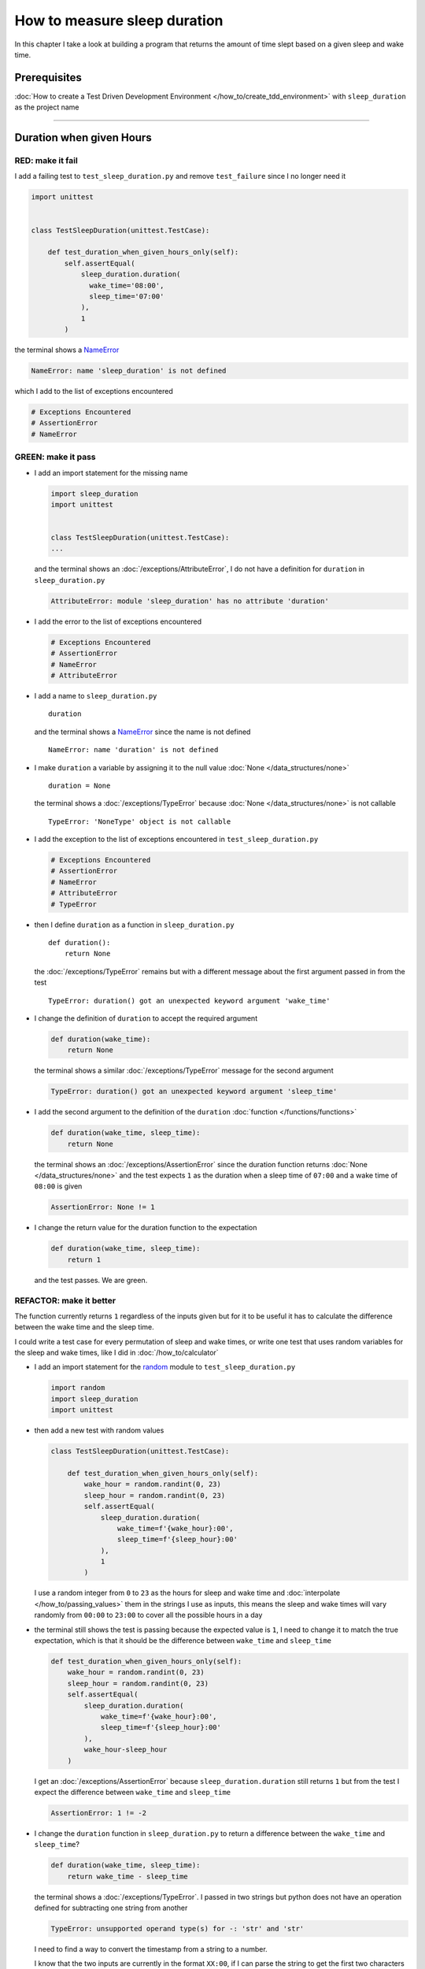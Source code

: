 
##############################
How to measure sleep duration
##############################

In this chapter I take a look at building a program that returns the amount of time slept based on a given sleep and wake time.

****************
Prerequisites
****************

:doc:`How to create a Test Driven Development Environment </how_to/create_tdd_environment>` with ``sleep_duration`` as the project name

----

********************************
Duration when given Hours
********************************

RED: make it fail
====================

I add a failing test to ``test_sleep_duration.py`` and remove ``test_failure`` since I no longer need it

.. code-block:: python

  import unittest


  class TestSleepDuration(unittest.TestCase):

      def test_duration_when_given_hours_only(self):
          self.assertEqual(
              sleep_duration.duration(
                wake_time='08:00',
                sleep_time='07:00'
              ),
              1
          )

the terminal shows a `NameError <https://docs.python.org/3/library/exceptions.html?highlight=exceptions#NameError>`_

.. code-block:: python

  NameError: name 'sleep_duration' is not defined

which I add to the list of exceptions encountered

.. code-block:: python

  # Exceptions Encountered
  # AssertionError
  # NameError

GREEN: make it pass
====================

* I add an import statement for the missing name

  .. code-block:: python

    import sleep_duration
    import unittest


    class TestSleepDuration(unittest.TestCase):
    ...

  and the terminal shows an :doc:`/exceptions/AttributeError`, I do not have a definition for ``duration`` in ``sleep_duration.py``

  .. code-block:: python

    AttributeError: module 'sleep_duration' has no attribute 'duration'


* I add the error to the list of exceptions encountered

  .. code-block:: python

    # Exceptions Encountered
    # AssertionError
    # NameError
    # AttributeError

* I add a name to ``sleep_duration.py`` ::

    duration

  and the terminal shows a `NameError <https://docs.python.org/3/library/exceptions.html?highlight=exceptions#NameError>`_ since the name is not defined ::

      NameError: name 'duration' is not defined

* I make ``duration`` a variable by assigning it to the null value :doc:`None </data_structures/none>` ::

    duration = None

  the terminal shows a :doc:`/exceptions/TypeError` because :doc:`None </data_structures/none>` is not callable ::

    TypeError: 'NoneType' object is not callable

* I add the exception to the list of exceptions encountered in ``test_sleep_duration.py``

  .. code-block:: python

    # Exceptions Encountered
    # AssertionError
    # NameError
    # AttributeError
    # TypeError

* then I define ``duration`` as a function in ``sleep_duration.py`` ::

    def duration():
        return None

  the :doc:`/exceptions/TypeError` remains but with a different message about the first argument passed in from the test ::

    TypeError: duration() got an unexpected keyword argument 'wake_time'

* I change the definition of ``duration`` to accept the required argument

  .. code-block:: python

    def duration(wake_time):
        return None

  the terminal shows a similar :doc:`/exceptions/TypeError` message for the second argument

  .. code-block:: python

    TypeError: duration() got an unexpected keyword argument 'sleep_time'

* I add the second argument to the definition of the ``duration`` :doc:`function </functions/functions>`

  .. code-block:: python

    def duration(wake_time, sleep_time):
        return None

  the terminal shows an :doc:`/exceptions/AssertionError` since the duration function returns :doc:`None </data_structures/none>` and the test expects ``1`` as the duration when a sleep time of ``07:00`` and a wake time of ``08:00`` is given

  .. code-block:: python

    AssertionError: None != 1

* I change the return value for the duration function to the expectation

  .. code-block:: python

    def duration(wake_time, sleep_time):
        return 1

  and the test passes. We are green.


REFACTOR: make it better
=========================

The function currently returns ``1`` regardless of the inputs given but for it to be useful it has to calculate the difference between the wake time and the sleep time.

I could write a test case for every permutation of sleep and wake times, or  write one test that uses random variables for the sleep and wake times, like I did in :doc:`/how_to/calculator`


* I add an import statement for the `random <https://docs.python.org/3/library/random.html?highlight=random#module-random>`_ module to ``test_sleep_duration.py``

  .. code-block:: python

    import random
    import sleep_duration
    import unittest

* then add a new test with random values

  .. code-block:: python

    class TestSleepDuration(unittest.TestCase):

        def test_duration_when_given_hours_only(self):
            wake_hour = random.randint(0, 23)
            sleep_hour = random.randint(0, 23)
            self.assertEqual(
                sleep_duration.duration(
                    wake_time=f'{wake_hour}:00',
                    sleep_time=f'{sleep_hour}:00'
                ),
                1
            )

  I use a random integer from ``0`` to ``23`` as the hours for sleep and wake time and :doc:`interpolate </how_to/passing_values>` them in the strings I use as inputs, this means the sleep and wake times will vary randomly from ``00:00`` to ``23:00`` to cover all the possible hours in a day

* the terminal still shows the test is passing because the expected value is ``1``, I need to change it to match the true expectation, which is that it should be the difference between ``wake_time`` and ``sleep_time``

  .. code-block:: python

    def test_duration_when_given_hours_only(self):
        wake_hour = random.randint(0, 23)
        sleep_hour = random.randint(0, 23)
        self.assertEqual(
            sleep_duration.duration(
                wake_time=f'{wake_hour}:00',
                sleep_time=f'{sleep_hour}:00'
            ),
            wake_hour-sleep_hour
        )

  I get an :doc:`/exceptions/AssertionError` because ``sleep_duration.duration`` still returns ``1`` but from the test I expect the difference between ``wake_time`` and ``sleep_time``

  .. code-block:: python

    AssertionError: 1 != -2

* I change the ``duration`` function in ``sleep_duration.py`` to return a difference between the ``wake_time`` and ``sleep_time``?

  .. code-block:: python

    def duration(wake_time, sleep_time):
        return wake_time - sleep_time

  the terminal shows a :doc:`/exceptions/TypeError`. I passed in two strings but python does not have an operation defined for subtracting one string from another

  .. code-block:: python

    TypeError: unsupported operand type(s) for -: 'str' and 'str'

  I need to find a way to convert the timestamp from a string to a number.

  I know that the two inputs are currently in the format ``XX:00``, if I can parse the string to get the first two characters and convert those digits to a number I should be able to calculate the difference
* to find out what options are available to me, I look at the :doc:`methods </functions/functions>` and ``attributes`` of `strings <https://docs.python.org/3/library/string.html?highlight=string#module-string>`_ by using the `dir <https://docs.python.org/3/library/functions.html?highlight=dir#dir>`_ :doc:`function </functions/functions>`

  .. code-block:: python

    def test_string_methods_and_attributes(self):
        self.assertEqual(
            dir("00:00"),
            None
        )

  an :doc:`/exceptions/AssertionError` is raised

  .. code-block:: python

    AssertionError: ['__add__', '__class__', '__contains__', [918 chars]ill'] != None

* I copy the value on the left side of the comparison and replace :doc:`None </data_structures/none>` as the expected value in the test

  .. code-block:: python

      def test_string_methods_and_attributes(self):
          self.assertEqual(
              dir("00:00"),
              ['__add__', '__class__', '__contains__', [918 chars]ill']
          )

  the terminal shows a ``SyntaxError``

  .. code-block:: python

    ['__add__', '__class__', '__contains__', [918 chars]ill']
                         ^
    SyntaxError: invalid syntax

  ah, there is a closing quote, with no open quote, I add an opening quote

  .. code-block:: python

    def test_string_methods_and_attributes(self):
        self.assertEqual(
            dir("00:00"),
            ['__add__', '__class__', '__contains__', '[918 chars]ill']
        )

  I still have an :doc:`/exceptions/AssertionError` but with a different message and a suggestion

  .. code-block:: python

    Diff is 1284 characters long. Set self.maxDiff to None to see it.

* I try the suggestion by adding ``self.maxDiff = None``

  .. code-block:: python

    def test_string_methods_and_attributes(self):
        self.maxDiff = None
        self.assertEqual(
          dir("00:00"),
          ['__add__', '__class__', '__contains__', '[918 chars]ill']
        )

  `maxDiff <https://docs.python.org/3/library/unittest.html?highlight=unittest#unittest.TestCase.maxDiff>`_ sets a limit on the number of characters the terminal shows for a difference between two objects, there is no limit when it is set to None. I now see a full list of all the attributes of a `string <https://docs.python.org/3/library/string.html?highlight=string#module-string>`_

* I copy the values from the terminal into the test

  .. note::

    Your results may vary based on your version of Python

  .. code-block:: python

      def test_string_methods_and_attributes(self):
          self.maxDiff = None
          self.assertEqual(
              dir("00:00"),
              [
                  '__add__',
                  '__class__',
                  '__contains__',
                  '__delattr__',
                  '__dir__',
                  '__doc__',
                  '__eq__',
                  '__format__',
                  '__ge__',
                  '__getattribute__',
                  '__getitem__',
                  '__getnewargs__',
                  '__gt__',
                  '__hash__',
                  '__init__',
                  '__init_subclass__',
                  '__iter__',
                  '__le__',
                  '__len__',
                  '__lt__',
                  '__mod__',
                  '__mul__',
                  '__ne__',
                  '__new__',
                  '__reduce__',
                  '__reduce_ex__',
                  '__repr__',
                  '__rmod__',
                  '__rmul__',
                  '__setattr__',
                  '__sizeof__',
                  '__str__',
                  '__subclasshook__',
                  'capitalize',
                  'casefold',
                  'center',
                  'count',
                  'encode',
                  'endswith',
                  'expandtabs',
                  'find',
                  'format',
                  'format_map',
                  'index',
                  'isalnum',
                  'isalpha',
                  'isascii',
                  'isdecimal',
                  'isdigit',
                  'isidentifier',
                  'islower',
                  'isnumeric',
                  'isprintable',
                  'isspace',
                  'istitle',
                  'isupper',
                  'join',
                  'ljust',
                  'lower',
                  'lstrip',
                  'maketrans',
                  'partition',
                  'removeprefix',
                  'removesuffix',
                  'replace',
                  'rfind',
                  'rindex',
                  'rjust',
                  'rpartition',
                  'rsplit',
                  'rstrip',
                  'split',
                  'splitlines',
                  'startswith',
                  'strip',
                  'swapcase',
                  'title',
                  'translate',
                  'upper',
                  'zfill'
              ]
          )

* the test passes and the the terminal shows the :doc:`/exceptions/TypeError` from earlier because python still does not support subtracting one string from another

  .. code-block:: python

    TypeError: unsupported operand type(s) for -: 'str' and 'str'

  I still need a way to convert a `string <https://docs.python.org/3/library/string.html?highlight=string#module-string>`_ to a number.

* I try one of the :doc:`methods </functions/functions>` listed from ``test_string_methods_and_attributes`` to see if it will get me closer to a solution. Going with just the names listed might not be enough since I do not know what they do. I can check the `python documentation <https://docs.python.org/3/library/string.html?highlight=string#module-string>`_ for extra details by using the `help <https://docs.python.org/3/library/functions.html?highlight=dir#help>`_ system

  .. code-block:: python

    def test_duration_when_given_hours_only(self):
        help(str)
        ...

  the terminal shows documentation for the `string <https://docs.python.org/3/library/string.html?highlight=string#module-string>`_ module, I scroll through reading through the descriptions for each :doc:`method </functions/functions>` until I see one that looks like it can solve my problem

  .. code-block:: python

    ...
    |
    |  split(self, /, sep=None, maxsplit=-1)
    |      Return a list of the substrings in the string, using sep as the separator string.
    |
    |        sep
    |          The separator used to split the string.
    |
    ...

  the `split <https://docs.python.org/3/library/stdtypes.html#str.split>`_ :doc:`method </functions/functions>` looks like a good solution since it splits up a word when given a separator

* I remove the call to the help system ``help(str)`` and add a failing test for the `split <https://docs.python.org/3/library/stdtypes.html#str.split>`_ :doc:`method </functions/functions>` to help me understand it better

  .. code-block:: python

      def test_string_split_method(self):
          self.assertEqual(
              "00:00".split(),
              None
          )

  the terminal shows an :doc:`/exceptions/AssertionError` and I see that `split <https://docs.python.org/3/library/stdtypes.html#str.split>`_ creates a list when called

  .. code-block:: python

    AssertionError: ['00:00'] != None

  I change the expectation to make the test pass

  .. code-block:: python

    def test_string_split_method(self):
        self.assertEqual(
            "00:00".split(),
            ["00:00"]
        )

  and the test passes with the terminal showing the :doc:`/exceptions/TypeError` that took me down this path

  .. code-block:: python

    TypeError: unsupported operand type(s) for -: 'str' and 'str'

* I want is to split the string on a ``separator`` so I get the separate parts, something like ``["00", "00"]``, using ``:`` as the separator. I change the test to reflect this desire

  .. code-block:: python

    def test_string_split_method(self):
        self.assertEqual(
            "00:00".split(),
            ['00', '00']
        )

  the terminal shows an :doc:`/exceptions/AssertionError`, the use of the `split <https://docs.python.org/3/library/stdtypes.html#str.split>`_ :doc:`method </functions/functions>` has not yet given me what I want

  .. code-block:: python

    AssertionError: Lists differ: ['00:00'] != ['00', '00']

  Looking back at the documentation, I see that `split <https://docs.python.org/3/library/stdtypes.html#str.split>`_ takes in ``self, /, sep=None, maxsplit=-1`` as inputs and ``sep`` is the ``separator``
* I pass in ``:`` to the `split <https://docs.python.org/3/library/stdtypes.html#str.split>`_ :doc:`method </functions/functions>` as the ``separator``

  .. code-block:: python

    def test_string_split_method(self):
        self.assertEqual(
            "00:00".split(':'),
            ['00', '00']
        )

  and the test passes. I now know how to get the first parts of ``wake_time`` and ``sleep_time``

* Using what I have learned so far I change the definition of the ``duration`` function in ``sleep_duration.py``

  .. code-block:: python

    def duration(wake_time, sleep_time):
        return wake_time.split(':') - sleep_time.split(':')

  the terminal still shows a :doc:`/exceptions/TypeError`, this time for trying to subtract a :doc:`list </data_structures/lists>` from a :doc:`list </data_structures/lists>`

  .. code-block:: python

    TypeError: unsupported operand type(s) for -: 'list' and 'list'

  Since I only need the first part of the list, I can get the specific item by using its index. Python uses zero-based indexing so the first item is at index ``0`` and the second item at ``1``. See :doc:`/data_structures/lists` for more
* I add tests to ``test_string_split_method`` to test getting specific parts of the :doc:`list </data_structures/lists>` created from splitting a `string <https://docs.python.org/3/library/string.html?highlight=string#module-string>`_

  .. code-block:: python

    def test_string_split_method(self):
        self.assertEqual(
            "00:00".split(':'),
            ['00', '00']
        )
        self.assertEqual(
            "12:34".split(':')[0],
            0
        )
        self.assertEqual(
            "12:34".split(':')[1],
            0
        )

  the terminal shows an :doc:`/exceptions/AssertionError` because the first item (item zero) from splitting ``"12:34"`` on the separator ``:`` is ``"12"`` ::

    AssertionError: '12' != 0

  this is closer to what I want
* I change the expected value in the test to match the value in the terminal

  .. code-block:: python

        self.assertEqual(
            "12:34".split(':')[0],
            "12"
        )

  the terminal shows another :doc:`/exceptions/AssertionError` ::

    AssertionError: '34' != 0

  this shows that the second item (item one) from splitting ``"12:34"`` on the separator ``':'`` is ``"34"``
* I change the expected value in the same way and the test passes bringing me back to the unsolved :doc:`/exceptions/TypeError`

  .. code-block:: python

    self.assertEqual(
        "12:34".split(':')[1],
        "34"
    )

* I change the ``duration`` function using what I have learned to return the subtraction of the first parts of ``wake_time`` and ``sleep_time``

  .. code-block:: python

    def duration(wake_time, sleep_time):
        return wake_time.split(':')[0] - sleep_time.split(':')[0]

  the terminal still shows a :doc:`/exceptions/TypeError` for an unsupported operation of trying to subtract one `string <https://docs.python.org/3/library/string.html?highlight=string#module-string>`_ from another, and though it is not obvious here, from ``test_string_split_method`` I know that the strings being subtracted are the values to the left of the separator ``:`` not the entire string value of ``wake_time`` and ``sleep_time``. For example,  if the given ``wake_time`` is ``"02:00"`` and the given ``sleep_time`` is ``"01:00"``  the program is currently trying to subtract ``"01"`` from ``"02"`` which is different from trying to subtract ``1`` from ``2``
* The next task is to convert the string to a number so I can do the subtraction. I use the `int <https://docs.python.org/3/library/functions.html?highlight=int#int>`_ constructor which returns an integer for a given value. I comment out the current failing test and add a test to ``test_sleep_duration.py`` to show what `int <https://docs.python.org/3/library/functions.html?highlight=int#int>`_ does

  .. code-block:: python

    # def test_duration_when_given_hours_only(self):
    #     wake_hour = random.randint(0, 23)
    #     sleep_hour = random.randint(0, 23)
    #     self.assertEqual(
    #         sleep_duration.duration(
    #             wake_time=f'{wake_hour}:00',
    #             sleep_time=f'{sleep_hour}:00'
    #         ),
    #         wake_hour-sleep_hour
    #     )

    def test_converting_a_string_to_an_integer(self):
        self.assertEqual(int("12"), 0)

  the terminal shows an :doc:`/exceptions/AssertionError` since ``12 != 0`` ::

    AssertionError: 12 != 0

* I change the test to match the expectation

  .. code-block:: python

    def test_converting_a_string_to_an_integer(self):
        self.assertEqual(int("12"), 12)

  Great! I now have another tool to use to solve the problem. I can convert strings to numbers.b

* I uncomment the test to show the :doc:`/exceptions/TypeError` I have been trying to solve, then change the ``duration`` function with what I have learned to see if it makes the test pass

  .. code-block:: python

    def duration(wake_time, sleep_time):
        return (
            int(wake_time.split(':')[0])
          - int(sleep_time.split(':')[0])
        )

  YES! I am green, with a way to randomly test if the duration function can calculate the sleep duration given any random ``sleep`` and ``wake`` time. What a beautiful life!
* I could rewrite the solution I have in a way that tries to explain what is happening to someone who does not know how to index a list or use `int <https://docs.python.org/3/library/functions.html?highlight=int#int>`_  or `split <https://docs.python.org/3/library/stdtypes.html#str.split>`_. What do you think?

  .. code-block:: python

    def duration(wake_time, sleep_time):
        wake_time_split = wake_time.split(':')
        wake_time_hour = wake_time_split[0]
        wake_time_hour_integer = int(wake_time_hour)
        return wake_time_hour_integer - int(sleep_time.split(':')[0])

  the terminal shows all tests are still passing, so I try the same thing for ``sleep_time``

  .. code-block:: python

    def duration(wake_time, sleep_time):
        wake_time_split = wake_time.split(':')
        wake_time_hour = wake_time_split[0]
        wake_time_hour_integer = int(wake_time_hour)

        sleep_time_split = sleep_time.split(':')
        sleep_time_hour = sleep_time_split[0]
        sleep_time_hour_integer = int(sleep_time_hour)

        return wake_time_hour_integer - sleep_time_hour_integer

* Rewriting the code this way shows there is repetition in the function. For each string given it

  - splits the string on the separator ``:``
  - gets the first (0th) value from the split
  - converts the first value from the split to an integer

  I could abstract this repetition to a function and call that function for each value, the programming ancestors are singing a familiar tune - `Do Not Repeat Yourself <https://en.wikipedia.org/wiki/Don%27t_repeat_yourself>`_

  .. code-block:: python

    def function(value):
        value_split = value.split(':')
        value_hour = value_split[0]
        value_hour_integer = int(value_hour)
        return value_hour_integer

    def duration(wake_time, sleep_time):
        return function(wake_time) - function(sleep_time)

  since the tests are passing, I can rename the abstracted ``function`` to something more descriptive like ``get_hour``

  .. code-block:: python

    def get_hour(value):
        value_split = value.split(':')
        value_hour = value_split[0]
        value_hour_integer = int(value_hour)
        return value_hour_integer

    def duration(wake_time, sleep_time):
        return get_hour(wake_time) - get_hour(sleep_time)

  all tests are still passing. I have not broken anything yet

* I could rewrite the ``get_hour`` function to use the same variable name in the operation for example

  .. code-block:: python

    def get_hour(value):
        value = value.split(':')
        value = value[0]
        value = int(value)
        return value

  the terminal still shows passing tests. This is called `Extract Method <https://refactoring.com/catalog/extractFunction.html>`_ from the `Refactoring Catalog <https://refactoring.com/catalog/>`_
* I could also rewrite the ``get_hour`` function to use one line though it will no longer be as explicit

  .. code-block:: python

    def get_hour(value):
        return int(value.split(':')[0])

  the terminal still shows passing tests. Since the test is green you can try any ideas you have until you understand what has been written so far. Time for a nap.

----

****************************************
Duration when given Hours and Minutes
****************************************

I found a solution that provides the right duration when given sleep time and wake time hours, it does not take minutes into account when doing the calculation.

RED: make it fail
====================

I add a failing test in ``test_sleep_duration.py`` that takes minutes into account

.. code-block:: python

    def test_duration_when_given_hours_and_minutes(self):
        wake_hour = random.randint(0, 23)
        sleep_hour = random.randint(0, 23)
        wake_minute = random.randint(0, 59)
        sleep_minute = random.randint(0, 59)
        self.assertEqual(
            sleep_duration.duration(
                wake_time=f'{wake_hour}:{wake_minute}',
                sleep_time=f'{sleep_hour}:{sleep_minute}'
            ),
            f'{wake_hour-sleep_hour}:{wake_minute-sleep_minute}'
        )

the terminal shows an :doc:`/exceptions/AssertionError` similar to this

.. code-block:: python

  AssertionError: 4 != '4:-20'

the expected value is now a string that contains the subtraction of the sleep hour from the wake hour, separated by a separator ``:`` and the subtraction of the sleep minute from the wake minute. For example, when I have a wake_time of ``08:30`` and a sleep_time of ``07:11``, I should have ``1:19`` as the output

GREEN: make it pass
====================

* I change the output of the ``duration`` function in ``sleep_duration.py`` to match the format of the expected value

  .. code-block:: python

    def duration(wake_time, sleep_time):
        return (
            f'{get_hour(wake_time)-get_hour(sleep_time)}:'
            f'{wake_time-sleep_time}'
        )

  I get a :doc:`/exceptions/TypeError` because I just tried to subtract one string from another, at this point I have a long standing relationship with this error

  .. code-block:: python

    TypeError: unsupported operand type(s) for -: 'str' and 'str'

* I change the second part of the timestamp to use the ``get_hour`` function

  .. code-block:: python

    def duration(wake_time, sleep_time):
        return (
            f'{get_hour(wake_time)-get_hour(sleep_time)}:'
            f'{get_hour(wake_time)-get_hour(sleep_time)}'
        )

  the terminal shows an :doc:`/exceptions/AssertionError` because the difference in minutes is not yet calculated

  .. code-block:: python

    AssertionError: '-4:-4' != -4

* I will use the ``get_hour`` function as a reference to create a similar function which gets the minutes from a given timestamp

  .. code-block:: python

    def get_minute(value):
        return int(value.split(':')[1])

    def get_hour(value):
        return int(value.split(':')[0])

    def duration(wake_time, sleep_time):
        return (
            f'{get_hour(wake_time)-get_hour(sleep_time)}:'
            f'{get_hour(wake_time)-get_hour(sleep_time)}'
        )

  the terminal still shows an :doc:`/exceptions/AssertionError`

* after I add a call to the new ``get_minute`` function in the ``duration`` function, the test passes

  .. code-block:: python

    def get_minute(value):
        return int(value.split(':')[1])

    def get_hour(value):
        return int(value.split(':')[0])

    def duration(wake_time, sleep_time):
        return (
            f'{get_hour(wake_time)-get_hour(sleep_time)}:'
            f'{get_minute(wake_time)-get_minute(sleep_time)}'
        )

REFACTOR: make it better
=========================

The terminal shows a failure for ``test_duration_when_given_hours_only`` which passed earlier, I introduced a regression when I changed the format of the output of ``duration`` function from a number to a string

I could update the test to make it pass, but that would not be necessary because ``test_duration_when_given_hours_and_minutes`` already covers the cases where the minutes are zero because the test uses a random number from ``0`` to ``23`` for hours and a random number from ``0`` to ``59`` for minutes. It covers all timestamps from ``00:00`` to ``23:59`` so I remove ``test_duration_when_given_hours_only`` since it is no longer needed and the terminal shows passing tests

The ``duration`` function currently returns a subtraction of hours and a subtraction of minutes but is not accurate for calculating real differences between two timestamps. For instance when it is given a wake time of ``3:30`` and a sleep time of ``2:59`` it should return ``0:31`` but it returns ``1:-29`` which is not a real duration

This means that even though the tests are passing, once again the ``duration`` function does not meet the requirement of calculating the difference between two timestamps. I need a better way.

* I add a new test for the specific example to ``test_sleep_duration.py``

  .. code-block:: python

    def test_duration_calculation(self):
        self.assertEqual(
            sleep_duration.duration(
                wake_time='3:30',
                sleep_time='2:59'
            ),
            '0:31'
        )

  the terminal shows an :doc:`/exceptions/AssertionError` since ``1:-29`` is not equal to ``0:31``

  .. code-block:: python

    AssertionError: '1:-29' != '0:31'

* after doing a search in the `python online documentation <https://docs.python.org/3/search.html>`_ for `time difference <https://docs.python.org/3/search.html?q=time+difference>`_, I select the `datetime <https://docs.python.org/3/library/datetime.html?highlight=time%20difference#module-datetime>`_ module since it looks like it has a solution for the problem. Reading through the available types in the module I see

  .. code-block:: python

    class datetime.timedelta
      A duration expressing the difference between
      two date, time, or datetime instances to
      microsecond resolution.

  This looks exactly like what I am trying to achieve. I just need to know how to create `datetime <https://docs.python.org/3/library/datetime.html?highlight=time%20difference#module-datetime>`_ instances, which is also listed in the available types right above `datetime.timedelta <https://docs.python.org/3/library/datetime.html?highlight=datetime#timedelta-objects>`_

  .. code-block:: python

    class datetime.datetime
      A combination of a date and a time.
      Attributes: year, month, day, hour,
      minute, second, microsecond, and tzinfo.

  I take a look at the examples in the documentation and then add tests using the examples

  * `Examples of usage datetime objects <https://docs.python.org/3/library/datetime.html?highlight=time%20difference#examples-of-usage-datetime>`_
  * `Examples of usage timedelta objects <https://docs.python.org/3/library/datetime.html?highlight=time%20difference#examples-of-usage-timedelta>`_

* I add a test for `datetime.datetime <https://docs.python.org/3/library/datetime.html?highlight=datetime#datetime-objects>`_ objects to ``test_sleep_duration.py``

  .. code-block:: python

    def test_datetime_datetime_objects(self):
        self.assertEqual(
            datetime.datetime.strptime(
                "21/11/06 16:30",
                "%d/%m/%y %H:%M"
            ),
            ""
        )

  I comment out the failing test for a short time, to see the results of the test I just added.

  .. code-block:: python

    # def test_duration_calculation(self):
    #     self.assertEqual(
    #         sleep_duration.duration(
    #             wake_time='3:30',
    #             sleep_time='2:59'
    #         ),
    #         '0:31'
    #     )

  the terminal shows a `NameError <https://docs.python.org/3/library/exceptions.html?highlight=exceptions#NameError>`_ because ``datetime`` is not defined in ``test_sleep_duration.py``, I need to import it

  .. code-block:: python

    NameError: name 'datetime' is not defined. Did you forget to import 'datetime'

* I add an ``import`` statement for the `datetime <https://docs.python.org/3/library/datetime.html?highlight=time%20difference#module-datetime>`_ module to ``test_sleep_duration.py``

  .. code-block:: python

    import datetime
    import random
    import sleep_duration
    import unittest

  the terminal shows an :doc:`/exceptions/AssertionError`

  .. code-block:: python

    AssertionError: datetime.datetime(2006, 11, 21, 16, 30) != ''

* I copy the value on the left side of the :doc:`/exceptions/AssertionError` to replace the expected value in the test

  .. code-block:: python

    def test_datetime_datetime_objects(self):
        self.assertEqual(
            datetime.datetime.strptime(
                "21/11/06 16:30",
                "%d/%m/%y %H:%M"
            ),
            datetime.datetime(2006, 11, 21, 16, 30)
        )

  from the results I see that

  - `datetime.datetime <https://docs.python.org/3/library/datetime.html?highlight=datetime#datetime-objects>`_ takes ``year``, ``month``, ``date``, ``hours`` and ``minutes`` as inputs
  - the `datetime.datetime.strptime <https://docs.python.org/3/library/datetime.html?highlight=datetime#datetime.datetime.strptime>`_ :doc:`method </functions/functions>`

    * takes 2 `strings <https://docs.python.org/3/library/stdtypes.html#text-sequence-type-str>`_ as inputs - timestamp and a pattern
    * returns a `datetime.datetime <https://docs.python.org/3/library/datetime.html?highlight=datetime#datetime-objects>`_ object
  - it also looks like from the pattern provided as input that

    * ``%d`` is for days
    * ``%m`` is for months
    * ``%y`` is for 2 digit years
    * ``%H`` is for hours
    * ``%M`` is for minutes

* I add a test for subtracting two `datetime.datetime <https://docs.python.org/3/library/datetime.html?highlight=datetime#datetime-objects>`_ objects

  .. code-block:: python

    def test_subtracting_datetime_datetime_objects(self):
        sleep_time = datetime.datetime.strptime(
            "21/11/06 16:30",
            "%d/%m/%y %H:%M"
        )
        wake_time = datetime.datetime.strptime(
            "21/11/06 17:30",
            "%d/%m/%y %H:%M"
        )
        self.assertEqual(wake_time-sleep_time, 1)

  the terminal shows an :doc:`/exceptions/AssertionError`

  .. code-block:: python

    AssertionError: datetime.timedelta(seconds=3600) != 1

* I copy the value on the left of the :doc:`/exceptions/AssertionError` and replace the expected value in the test

  .. code-block:: python

    def test_subtracting_datetime_datetime_objects(self):
        sleep_time = datetime.datetime.strptime(
            "21/11/06 16:30",
            "%d/%m/%y %H:%M"
        )
        wake_time = datetime.datetime.strptime(
            "21/11/06 17:30",
            "%d/%m/%y %H:%M"
        )
        self.assertEqual(
            wake_time-sleep_time,
            datetime.timedelta(seconds=3600)
        )

  I have passing tests and a way to convert a `string <https://docs.python.org/3/library/stdtypes.html#text-sequence-type-str>`_ to a `datetime.datetime <https://docs.python.org/3/library/datetime.html?highlight=datetime#datetime-objects>`_ object that I can perform subtraction operations on

* So far the `datetime.timedelta <https://docs.python.org/3/library/datetime.html?highlight=datetime#timedelta-objects>`_ object I get shows seconds, but I want the result as a string. I add a test to see if I can change it to a string using the `str <https://docs.python.org/3/library/stdtypes.html#str>`_ constructor

  .. code-block:: python

    def test_converting_timedelta_to_string(self):
        self.assertEqual(
            str(datetime.timedelta(seconds=3600)),
            ''
        )

  and I get an :doc:`/exceptions/AssertionError` that looks more like what I am expecting

  .. code-block:: python

    AssertionError: '1:00:00' != ''

* I change the expected value in the test to match the value from the terminal output

  .. code-block:: python

    def test_converting_timedelta_to_string(self):
        self.assertEqual(
            str(datetime.timedelta(seconds=3600)),
            '1:00:00'
        )

  it looks like calling `str <https://docs.python.org/3/library/stdtypes.html#str>`_ on a `datetime.timedelta <https://docs.python.org/3/library/datetime.html?highlight=datetime#timedelta-objects>`_ object returns ae string in the format ``Hours:Minutes:Seconds``

Putting it Together
-----------------------


* I uncomment ``test_duration_calculation`` and I get the :doc:`/exceptions/AssertionError` that sent me down this hole
* I add a function for converting timestamps to ``sleep_duration.py`` and call it ``get_datetime_object``

  .. code-block:: python

    def get_datetime_object(timestamp):
        return datetime.datetime.strptime(timestamp, "%d/%m/%y %H:%M")

  the error remains the same since I have not called the new function

* I add a new return statement to the ``duration`` function with a call to the ``get_datetime_object`` above the existing return statement because I do not want to remove what has worked so far until I have a new working solution

  .. code-block:: python

    def duration(wake_time, sleep_time):
        return (
            get_datetime_object(wake_time)
          - get_datetime_object(sleep_time)
        )
        return (
            f'{get_hour(wake_time)-get_hour(sleep_time)}:'
            f'{get_minute(wake_time)-get_minute(sleep_time)}'
        )

  the terminal shows a `NameError <https://docs.python.org/3/library/exceptions.html?highlight=exceptions#NameError>`_

  .. code-block:: python

    NameError: name 'datetime' is not defined

  I encountered this earlier when testing the `datetime <https://docs.python.org/3/library/datetime.html?highlight=datetime#module-datetime>`_ module

* I add an import statement to the beginning of ``sleep_duration.py``

  .. code-block:: python

    import datetime

  the terminal now shows a `ValueError <https://docs.python.org/3/library/exceptions.html?highlight=exceptions#ValueError>`_ since the ``timestamp`` I give the `datetime.datetime.strptime <https://docs.python.org/3/library/datetime.html?highlight=datetime#datetime.datetime.strptime>`_ function does not match the pattern I provided as the second option, I need to have a date as part of the pattern like the example

  .. code-block:: python

      ValueError: time data '10:57' does not match format '%d/%m/%y %H:%M'

* I add the new exception to the list of exceptions encountered

  .. code-block:: python

    # Exceptions Encountered
    # AssertionError
    # NameError
    # AttributeError
    # TypeError
    # ValueError

* to make the test pass for now I fix the date to the same day in the ``get_datetime_object``

  .. code-block:: python

    def get_datetime_object(timestamp):
        return datetime.datetime.strptime(
            f'21/11/06 {timestamp}',
            '%d/%m/%y %H:%M'
        )

  the terminal now shows an :doc:`/exceptions/AssertionError` because the function is currently returning a ``datetime`` object not a string
* I change the return in the ``duration`` function to return a string

  .. code-block:: python

    def duration(wake_time, sleep_time):
        difference = (
            get_datetime_object(wake_time)
          - get_datetime_object(sleep_time)
        )
        return str(difference)
        return (
            f'{get_hour(wake_time)-get_hour(sleep_time)}:'
            f'{get_minute(wake_time)-get_minute(sleep_time)}'
        )

  the terminal shows an :doc:`/exceptions/AssertionError` for ``test_duration_when_given_hours_and_minutes``, this time the values are the same for hours and minutes but not seconds

  .. code-block:: python

    AssertionError: '14:21:00' != '14:21'

* I change ``test_duration_when_given_hours_and_minutes`` to include seconds

  .. code-block:: python

      def test_duration_when_given_hours_and_minutes(self):
          wake_hour = random.randint(0, 23)
          sleep_hour = random.randint(0, 23)
          wake_minute = random.randint(0, 59)
          sleep_minute = random.randint(0, 59)
          self.assertEqual(
              sleep_duration.duration(
                  wake_time=f'{wake_hour}:{wake_minute}',
                  sleep_time=f'{sleep_hour}:{sleep_minute}'
              ),
              f'{wake_hour-sleep_hour}:{wake_minute-sleep_minute}:00'
          )

  I get another :doc:`/exceptions/AssertionError` since I have not yet changed ``test_duration_calculation`` to match the new format
* I will randomly get an :doc:`/exceptions/AssertionError` for ``test_duration_when_given_hours_and_minutes``. Since I am using random integers for hours and minutes, there will be instances where the ``wake_hour`` is earlier than the ``sleep_hour`` leading to a negative number for example

  .. code-block:: python

    AssertionError: '-1 day, 14:01:00' != '-9:-59:00'

  here, the expected values are still based on how I calculated the duration earlier, subtracting the hour from hour and minute from minute independently
* I make the calculation more accurate by using the ``get_datetime_object`` function from ``sleep_duration.py``

  .. code-block:: python

      def test_duration_when_given_hours_and_minutes(self):
          wake_hour = random.randint(0, 23)
          sleep_hour = random.randint(0, 23)
          wake_minute = random.randint(0, 59)
          sleep_minute = random.randint(0, 59)
          wake_time = f'{wake_hour}:{wake_minute}'
          sleep_time = f'{sleep_hour}:{sleep_minute}'
          self.assertEqual(
              sleep_duration.duration(wake_time, sleep_time),
              str(
                  sleep_duration.get_datetime_object(wake_time)
                - sleep_duration.get_datetime_object(sleep_time)
              )
          )

* I add seconds to the expected values in ``test_duration_calculation`` so it matches the current format

  .. code-block:: python

    def test_duration_calculation(self):
        wake_hour = 3
        sleep_hour = 2
        wake_minute = 30
        sleep_minute = 59
        self.assertEqual(
            sleep_duration.duration(
                wake_time=f'{wake_hour}:{wake_minute}',
                sleep_time=f'{sleep_hour}:{sleep_minute}'
            ),
            '0:31:00'
        )

  and I am green again! Lovely
* I can now remove the second return statement in the ``duration`` function in ``sleep_duration.py`` that I left to save what worked until I had a better solution

  .. code-block:: python

    def duration(wake_time, sleep_time):
        difference = (
            get_datetime_object(wake_time)
          - get_datetime_object(sleep_time)
        )
        return str(difference)

  all tests are still passing

* I remove the ``get_hour`` and ``get_minute`` :doc:`functions </functions/functions>` since they are no longer needed and all tests are still passing. It is indeed a beautiful life

----

********************************************************
Duration when given Earlier Wake Time than Sleep Time
********************************************************
What happens when the ``duration`` function is given a ``wake_time`` that is earlier than a ``sleep_time``? Since the values for ``wake_time`` and ``sleep_time`` are currently random, ``test_duration_when_given_hours_and_minutes`` will randomly fail when the ``duration`` function gets a ``wake_time`` that is earlier than the ``sleep_time``

RED: make it fail
=========================

I add a new failing test to ``test_sleep_duration.py`` to show this

.. code-block:: python

  def test_duration_when_given_earlier_wake_time_than_sleep_time(self):
      wake_time = "01:00"
      sleep_time = "02:00"
      self.assertEqual(
          sleep_duration.duration(wake_time, sleep_time),
          "-01:00:00"
      )

the terminal shows an :doc:`/exceptions/AssertionError`

.. code-block:: python

  AssertionError: '-1 day, 23:00:00' != '-01:00:00'


GREEN: make it pass
=========================

* The ``duration`` function currently returns negative numbers when given a ``wake_time`` that is earlier than a ``sleep_time`` for example  ``'-1 day, 14:01:00'``, it accounts for a time traveling sleep scenario where you can go to sleep and wake up in the past. I wonder what mischief we could get up to, oh wait we have to watch out for Butterflies. I want to change the function to only process durations where the wake time happens after the sleep time

* I change the expected value in the test to make it pass

  .. code-block:: python

    def test_duration_when_given_earlier_wake_time_than_sleep_time(self):
        wake_time = "01:00"
        sleep_time = "02:00"
        self.assertEqual(
            sleep_duration.duration(wake_time, sleep_time),
            '-1 day, 23:00:00'
        )

  I am green again
* I want the ``duration`` function to make a decision based on a comparison of ``wake_time`` and ``sleep_time``. When ``wake_time`` is earlier than ``sleep_time`` it should raise an :doc:`Exception </how_to/exception_handling_programs>`

  .. code-block:: python

    def duration(wake_time, sleep_time):
        wake_time = get_datetime_object(wake_time)
        sleep_time = get_datetime_object(sleep_time)
        if wake_time < sleep_time:
            raise ValueError(
                f'wake_time: {wake_time} is earlier '
                f' than sleep_time: {sleep_time}'
            )
        else:
            return str(wake_time - sleep_time)

  the ``duration`` :doc:`function </functions/functions>` now

  - creates the ``datetime`` objects from the timestamp for ``wake_time`` and ``sleep_time``
  - checks if the ``wake_time`` is earlier than ``sleep_time``
  - returns a `string <https://docs.python.org/3/library/stdtypes.html#text-sequence-type-str>`_ conversion of the difference between ``wake_time`` and ``sleep_time`` when ``wake_time`` is later than ``sleep_time``
  - raises a `ValueError <https://docs.python.org/3/library/exceptions.html?highlight=exceptions#ValueError>`_ when ``wake_time`` is earlier than ``sleep_time`` - no more sleep time traveling

  the terminal shows a `ValueError <https://docs.python.org/3/library/exceptions.html?highlight=exceptions#ValueError>`_ for ``test_duration_when_given_earlier_wake_time_than_sleep_time`` and ``test_duration_when_given_hours_and_minutes`` for the random values where ``wake_time`` is earlier than ``sleep_time`` which matches the expectation

  .. code-block:: python

    ValueError: wake_time: 2006-11-21 01:00:00 is earlier than sleep_time: 2006-11-21 02:00:00

* I add an :doc:`exception handler </how_to/exception_handling_programs>` using a ``try...except`` statement and a `unittest.TestCase.assertRaises <https://docs.python.org/3/library/unittest.html?highlight=unittest#unittest.TestCase.assertRaises>`_ :doc:`method </functions/functions>` to catch and confirm that the error is raised in ``test_duration_when_given_hours_and_minutes``

  .. code-block:: python

      def test_duration_when_given_hours_and_minutes(self):
          wake_hour = random.randint(0, 23)
          sleep_hour = random.randint(0, 23)
          wake_minute = random.randint(0, 59)
          sleep_minute = random.randint(0, 59)
          wake_time = f'{wake_hour}:{wake_minute}'
          sleep_time = f'{sleep_hour}:{sleep_minute}'
          try:
              self.assertEqual(
                  sleep_duration.duration(wake_time, sleep_time),
                  str(sleep_duration.get_datetime_object(wake_time)-sleep_duration.get_datetime_object(sleep_time))
              )
          except ValueError:
              with self.assertRaises(ValueError):
                  sleep_duration.duration(wake_time, sleep_time)

  I am left with the `ValueError <https://docs.python.org/3/library/exceptions.html?highlight=exceptions#ValueError>`_ for ``test_duration_when_given_earlier_wake_time_than_sleep_time``
* I use `unittest.TestCase.assertRaises <https://docs.python.org/3/library/unittest.html?highlight=unittest#unittest.TestCase.assertRaises>`_ to catch the :doc:`exception </how_to/exception_handling_tests>`

  .. code-block:: python

      def test_duration_when_given_earlier_wake_time_than_sleep_time(self):
          wake_time = "01:00"
          sleep_time = "02:00"
          with self.assertRaises(ValueError):
              sleep_duration.duration(wake_time, sleep_time)

  all tests are passing. Green is a beautiful color
* Congratulations! You made it this far and built a function that takes in a ``wake_time`` and ``sleep_time`` as inputs, returns the difference between the two as long as the ``wake_time`` is later than the ``sleep_time``. Though the solution works, I cheated by making it always use the same date. Time to take a break.

----

********************************************************
Duration when given Date and Time
********************************************************

RED: make it fail
=========================

I add a failing test to ``test_sleep_duration.py`` called ``test_duration_when_given_date_and_time`` to test the ``duration`` function with different days

.. code-block:: python

    def test_duration_when_given_date_and_time(self):
        wake_hour = random.randint(0, 23)
        sleep_hour = random.randint(0, 23)
        wake_minute = random.randint(0, 59)
        sleep_minute = random.randint(0, 59)
        wake_time = f'21/11/06 {wake_hour}:{wake_minute}'
        sleep_time = f'21/11/06 {sleep_hour}:{sleep_minute}'

        self.assertEqual(
            sleep_duration.duration(wake_time, sleep_time),
            str(
                sleep_duration.get_datetime_object(wake_time)
               -sleep_duration.get_datetime_object(sleep_time)
            )
        )

the terminal shows a `ValueError <https://docs.python.org/3/library/exceptions.html?highlight=exceptions#ValueError>`_ similar to this

.. code-block:: python

  ValueError: time data '21/11/06 21/11/06 XX:XX' does not match format '%d/%m/%y %H:%M'

the timestamps I provide to the ``duration`` function as inputs do not match the expected format of ``%d/%m/%y %H:%M``

I get a repetition of the date portion because I added a date to the timestamp in the ``get_datetime_object`` to make it match the pattern

GREEN: make it pass
=========================

* I remove ``21/11/06`` from the string in ``get_datetime_object`` in ``sleep_duration.py``

  .. code-block:: python

    def get_datetime_object(timestamp):
        return datetime.datetime.strptime(timestamp, "%d/%m/%y %H:%M")

  the terminal shows a `ValueError <https://docs.python.org/3/library/exceptions.html?highlight=exceptions#ValueError>`_ for ``test_duration_calculation`` because it no longer matches the expected timestamp format, it is missing the date portion
* I add a date to ``wake_time`` and ``sleep_time`` in ``test_duration_calculation`` to make it match the expected inputs for ``get_datetime_object``

  .. code-block:: python

    def test_duration_calculation(self):
        wake_hour = 3
        sleep_hour = 2
        wake_minute = 30
        sleep_minute = 59
        self.assertEqual(
            sleep_duration.duration(
                wake_time=f'21/11/06 {wake_hour}:{wake_minute}',
                sleep_time=f'21/11/06 {sleep_hour}:{sleep_minute}'
            ),
            '0:31:00'
        )

  all the tests pass, though I have a few cases that are not raising errors because I am catching any `ValueError <https://docs.python.org/3/library/exceptions.html?highlight=exceptions#ValueError>`_ with the ``try...except`` block in ``test_duration_when_given_hours_and_minutes`` and the ``self.assertRaises`` in ``test_duration_when_given_earlier_wake_time_than_sleep_time``
* I change the ``self.assertRaises`` in ``test_duration_when_given_earlier_wake_time_than_sleep_time`` to catch the specific failure I expect using `unittest.TestCase.assertRaisesRegex <https://docs.python.org/3/library/unittest.html?highlight=unittest#unittest.TestCase.assertRaisesRegex>`_ which takes in as input an expected exception and the message it returns

  .. code-block:: python

      def test_duration_when_given_earlier_wake_time_than_sleep_time(self):
          wake_time = "01:00"
          sleep_time = "02:00"
          with self.assertRaisesRegex(
              ValueError,
              f'wake_time: {wake_time} is earlier than sleep_time:'
              f'{sleep_time}'
          ):
              sleep_duration.duration(wake_time, sleep_time)

  the terminal responds with an :doc:`/exceptions/AssertionError` because the message raised by the `ValueError <https://docs.python.org/3/library/exceptions.html?highlight=exceptions#ValueError>`_ is different from what I expect

  .. code-block:: python

    AssertionError: "wake_time: 01:00 is earlier than sleep_time: 02:00" does not match "time data '01:00' does not match format '%d/%m/%y %H:%M'"

  at the top of the error I see the failure details and the actual message returned by the `ValueError <https://docs.python.org/3/library/exceptions.html?highlight=exceptions#ValueError>`_

  .. code-block:: python

    ValueError: time data '01:00' does not match format '%d/%m/%y %H:%M'

  the timestamp provided to the ``duration`` function does not match the expected format of ``day/month/year hour:minute``

* I change the ``wake_time`` and ``sleep_time`` variables to include a year

  .. code-block:: python

    def test_duration_when_given_earlier_wake_time_than_sleep_time(self):
        wake_time = "21/11/06 01:00"
        sleep_time = "21/11/06 02:00"
        with self.assertRaisesRegex(
            ValueError,
            f'wake_time: {wake_time} is earlier than sleep_time:'
            f'{sleep_time}'
        ):
            sleep_duration.duration(wake_time, sleep_time)

  the terminal still shows an :doc:`/exceptions/AssertionError` this time with a message showing the returned values from the ``get_datetime_object`` function do not match the values from the tests. The date formats do not match
* I change the test using the ``get_datetime_object`` function to display the correct timestamps in the message for the `ValueError <https://docs.python.org/3/library/exceptions.html?highlight=exceptions#ValueError>`_

  .. code-block:: python

    def test_duration_when_given_earlier_wake_time_than_sleep_time(self):
        wake_time = "21/11/06 01:00"
        sleep_time = "21/11/06 02:00"
        with self.assertRaisesRegex(
            ValueError,
            f'wake_time: {sleep_duration.get_datetime_object(wake_time)} '
            'is earlier than sleep_time: '
            f'{sleep_duration.get_datetime_object(sleep_time)}'
        ):
            sleep_duration.duration(wake_time, sleep_time)

  all tests are passing again, the test is very specific for the case when ``wake_time`` is earlier than ``sleep_time`` and the ``duration`` function raises a `ValueError <https://docs.python.org/3/library/exceptions.html?highlight=exceptions#ValueError>`_ with a specific message
* I change the ``self.assertRaises(ValueError)`` statement in ``test_duration_when_given_hours_and_minutes`` to match what I did in ``test_duration_when_given_earlier_wake_time_than_sleep_time``

  .. code-block:: python

    def test_duration_when_given_hours_and_minutes(self):
        wake_hour = random.randint(0, 23)
        sleep_hour = random.randint(0, 23)
        wake_minute = random.randint(0, 59)
        sleep_minute = random.randint(0, 59)
        wake_time = f'{wake_hour}:{wake_minute}'
        sleep_time = f'{sleep_hour}:{sleep_minute}'
        try:
              self.assertEqual(
                  sleep_duration.duration(wake_time, sleep_time),
                  str(sleep_duration.get_datetime_object(wake_time)-sleep_duration.get_datetime_object(sleep_time))
              )
        except ValueError:
            with self.assertRaisesRegex(
                ValueError,
                f'wake_time: {sleep_duration.get_datetime_object(wake_time)} '
                'is earlier than sleep_time: '
                f'{sleep_duration.get_datetime_object(sleep_time)}'
            ):
                sleep_duration.duration(wake_time, sleep_time)

  the terminal shows a `ValueError <https://docs.python.org/3/library/exceptions.html?highlight=exceptions#ValueError>`_ about the timestamp not matching the expected format for `datetime.datetime.strptime <https://docs.python.org/3/library/datetime.html?highlight=datetime#datetime.datetime.strptime>`_

  .. code-block:: python

    ValueError: time data '15:10' does not match format '%d/%m/%y %H:%M'

* I add a date to the ``wake_time`` and ``sleep_time`` variables

  .. code-block:: python

    def test_duration_when_given_hours_and_minutes(self):
        wake_hour = random.randint(0, 23)
        sleep_hour = random.randint(0, 23)
        wake_minute = random.randint(0, 59)
        sleep_minute = random.randint(0, 59)
        wake_time = f'21/11/06 {wake_hour}:{wake_minute}'
        sleep_time = f'21/11/06 {sleep_hour}:{sleep_minute}'
        try:
              self.assertEqual(
                  sleep_duration.duration(wake_time, sleep_time),
                  str(sleep_duration.get_datetime_object(wake_time)-sleep_duration.get_datetime_object(sleep_time))
              )
        except ValueError:
            with self.assertRaisesRegex(
                ValueError,
                f'wake_time: {sleep_duration.get_datetime_object(wake_time)} '
                'is earlier than sleep_time: '
                f'{sleep_duration.get_datetime_object(sleep_time)}'
            ):
                sleep_duration.duration(wake_time, sleep_time)

* the terminal will show random `ValueErrors <https://docs.python.org/3/library/exceptions.html?highlight=exceptions#ValueError>`_ for ``test_duration_when_given_date_and_time`` because the dates are the same, there are random ``wake_time`` values that will be earlier than ``sleep_time``. I update them test by changing the value for the day

  .. code-block:: python

    def test_duration_when_given_date_and_time(self):
        wake_hour = random.randint(0, 23)
        sleep_hour = random.randint(0, 23)
        wake_minute = random.randint(0, 59)
        sleep_minute = random.randint(0, 59)
        wake_time = f'22/11/06 {wake_hour}:{wake_minute}'
        sleep_time = f'21/11/06 {sleep_hour}:{sleep_minute}'

        self.assertEqual(
            sleep_duration.duration(wake_time, sleep_time),
            str(
                sleep_duration.get_datetime_object(wake_time)
               -sleep_duration.get_datetime_object(sleep_time)
            )
        )

  and the test passes. We are green again! `Celebrate Good Times! <https://youtu.be/3GwjfUFyY6M?si=MItahCf7GJ--ydvv>`_

Clean up
---------

* ``test_duration_when_given_date_and_time`` looks like a duplicate of ``test_duration_when_given_hours_and_minutes``, it has the exact same variable assignment setup with the exact same test, it is only missing the ``try...except`` block, which means I can remove ``test_duration_when_given_date_and_time``

* ``test_duration_calculation`` gives specific timestamps of ``3:30`` for ``wake_time`` and ``2:59`` for ``sleep_time``, while ``test_duration_when_given_hours_and_minutes`` uses random timestamps from ``0:00`` to ``23:59`` for those variables. Since the random variables show every timestamp in a given day I can remove ``test_duration_calculation``

* The same argument could be made for ``test_duration_when_given_earlier_wake_time_than_sleep_time`` since I have a ``try...except`` block with a ``assertRaisesRegex`` that catches the random timestamps where ``wake_time`` is earlier than ``sleep_time`` I can remove ``test_duration_when_given_earlier_wake_time_than_sleep_time``

* I also need a more descriptive name for ``test_duration_when_given_hours_and_minutes`` I could rename it to ``test_duration_when_given_a_timestamp`` or ``test_duration_when_given_date_and_time``, the choice is yours programmer.

Review
-------

The challenge was to create a function that calculates the difference between two given timestamps.

To make it happen I learned


* how to convert a `string <https://docs.python.org/3/library/stdtypes.html#text-sequence-type-str>`_ to an `integer <https://docs.python.org/3/library/functions.html#int>`_
* how to split a `string <https://docs.python.org/3/library/stdtypes.html#text-sequence-type-str>`_ into a :doc:`list </data_structures/lists>` using a given separator
* how to index a :doc:`list </data_structures/lists>` to get specific items
* how to convert a `string <https://docs.python.org/3/library/stdtypes.html#text-sequence-type-str>`_ to a `datetime.datetime <https://docs.python.org/3/library/datetime.html?highlight=datetime#datetime-objects>`_ object using the `datetime.datetime.strptime <https://docs.python.org/3/library/datetime.html?highlight=datetime#datetime.datetime.strptime>`_ method
* how to convert a `datetime.datetime <https://docs.python.org/3/library/datetime.html?highlight=datetime#datetime-objects>`_ object to a `string <https://docs.python.org/3/library/stdtypes.html#text-sequence-type-str>`_
* how to subtract two `datetime.datetime <https://docs.python.org/3/library/datetime.html?highlight=datetime#datetime-objects>`_ objects
* how to convert a `datetime.timedelta <https://docs.python.org/3/library/datetime.html?highlight=datetime#timedelta-objects>`_ object to a `string <https://docs.python.org/3/library/stdtypes.html#text-sequence-type-str>`_
* how to use `unittest.TestCase.assertRaisesRegex <https://docs.python.org/3/library/unittest.html?highlight=unittest#unittest.TestCase.assertRaisesRegex>`_ to catch a specific exception and message
* how to view the :doc:`methods </functions/functions>` and ``attributes`` of a `string <https://docs.python.org/3/library/stdtypes.html#text-sequence-type-str>`_ object
* how to generate a random integer between two given integers using `random.randint <https://docs.python.org/3/library/random.html?highlight=random#random.randint>`_
* how to use the `help <https://docs.python.org/3/library/functions.html?highlight=dir#help>`_ system to view documentation


Homework
----------

Since this chapter has not been long enough, if you want to do more

* try playing with the timestamp format and pattern in ``get_datetime_object``

  What would you change in ``"%d/%m/%y %H:%M"`` to make it accept dates in a different format? for example  ``2006/11/21`` or ``11/21/2006``
* Can you randomize the values for the days in a month?
* Can you randomize the values for the months in a year?

:doc:`/code/code_sleep_duration`